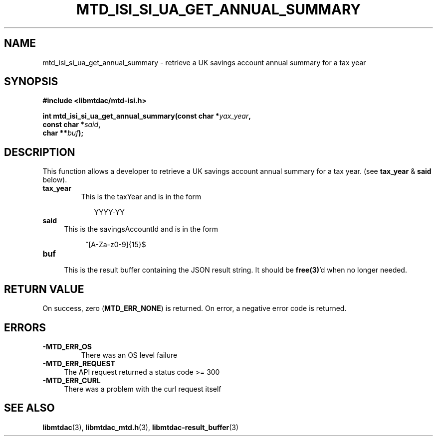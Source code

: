 .TH MTD_ISI_SI_UA_GET_ANNUAL_SUMMARY 3 "April 19, 2025" "" "libmtdac"

.SH NAME

mtd_isi_si_ua_get_annual_summary \- retrieve a UK savings account annual
summary for a tax year

.SH SYNOPSIS

.B #include <libmtdac/mtd-isi.h>
.PP
.nf
.BI "int mtd_isi_si_ua_get_annual_summary(const char *" yax_year ",
.BI "                                     const char *" said ",
.BI "                                     char **" buf );
.fi

.SH DESCRIPTION

This function allows a developer to retrieve a UK savings account annual
summary for a tax year. (see \fBtax_year\fP & \fBsaid\fP below).

.TP
.B tax_year
This is the taxYear and is in the form
.PP
.RS 9
YYYY-YY
.RE

.TP 4
.B said
This is the savingsAccountId and is in the form
.PP
.RS 8
^[A-Za-z0-9]{15}$
.RE

.TP
.B buf
.RS 4
This is the result buffer containing the JSON result string. It should be
\fBfree(3)\fP'd when no longer needed.
.RE

.SH RETURN VALUE

On success, zero (\fBMTD_ERR_NONE\fP) is returned. On error, a negative error
code is returned.

.SH ERRORS

.TP
.B -MTD_ERR_OS
There was an OS level failure

.TP 4
.B -MTD_ERR_REQUEST
The API request returned a status code >= 300

.TP
.B -MTD_ERR_CURL
There was a problem with the curl request itself

.SH SEE ALSO

.BR libmtdac (3),
.BR libmtdac_mtd.h (3),
.BR libmtdac-result_buffer (3)
